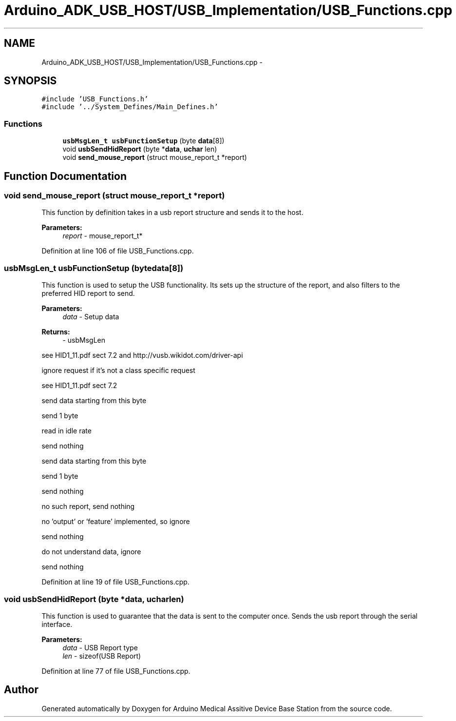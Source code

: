 .TH "Arduino_ADK_USB_HOST/USB_Implementation/USB_Functions.cpp" 3 "Thu Aug 15 2013" "Version 1.0" "Arduino Medical Assitive Device Base Station" \" -*- nroff -*-
.ad l
.nh
.SH NAME
Arduino_ADK_USB_HOST/USB_Implementation/USB_Functions.cpp \- 
.SH SYNOPSIS
.br
.PP
\fC#include 'USB_Functions\&.h'\fP
.br
\fC#include '\&.\&./System_Defines/Main_Defines\&.h'\fP
.br

.SS "Functions"

.in +1c
.ti -1c
.RI "\fBusbMsgLen_t\fP \fBusbFunctionSetup\fP (byte \fBdata\fP[8])"
.br
.ti -1c
.RI "void \fBusbSendHidReport\fP (byte *\fBdata\fP, \fBuchar\fP len)"
.br
.ti -1c
.RI "void \fBsend_mouse_report\fP (struct mouse_report_t *report)"
.br
.in -1c
.SH "Function Documentation"
.PP 
.SS "void send_mouse_report (struct mouse_report_t *report)"
This function by definition takes in a usb report structure and sends it to the host\&.
.PP
\fBParameters:\fP
.RS 4
\fIreport\fP - mouse_report_t* 
.RE
.PP

.PP
Definition at line 106 of file USB_Functions\&.cpp\&.
.SS "\fBusbMsgLen_t\fP usbFunctionSetup (bytedata[8])"
This function is used to setup the USB functionality\&. Its sets up the structure of the report, and also filters to the preferred HID report to send\&.
.PP
\fBParameters:\fP
.RS 4
\fIdata\fP - Setup data 
.RE
.PP
\fBReturns:\fP
.RS 4
- usbMsgLen 
.RE
.PP
see HID1_11\&.pdf sect 7\&.2 and http://vusb.wikidot.com/driver-api
.PP
ignore request if it's not a class specific request
.PP
see HID1_11\&.pdf sect 7\&.2
.PP
send data starting from this byte
.PP
send 1 byte
.PP
read in idle rate
.PP
send nothing
.PP
send data starting from this byte
.PP
send 1 byte
.PP
send nothing
.PP
no such report, send nothing
.PP
no 'output' or 'feature' implemented, so ignore
.PP
send nothing
.PP
do not understand data, ignore
.PP
send nothing 
.PP
Definition at line 19 of file USB_Functions\&.cpp\&.
.SS "void usbSendHidReport (byte *data, \fBuchar\fPlen)"
This function is used to guarantee that the data is sent to the computer once\&. Sends the usb report through the serial interface\&.
.PP
\fBParameters:\fP
.RS 4
\fIdata\fP - USB Report type 
.br
\fIlen\fP - sizeof(USB Report) 
.RE
.PP

.PP
Definition at line 77 of file USB_Functions\&.cpp\&.
.SH "Author"
.PP 
Generated automatically by Doxygen for Arduino Medical Assitive Device Base Station from the source code\&.

